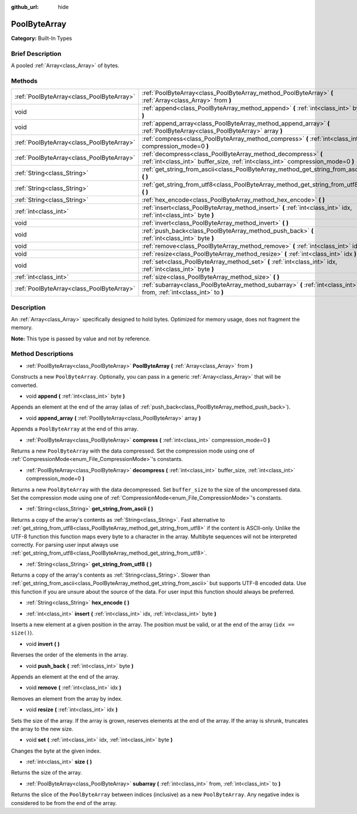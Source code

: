 :github_url: hide

.. Generated automatically by doc/tools/makerst.py in Godot's source tree.
.. DO NOT EDIT THIS FILE, but the PoolByteArray.xml source instead.
.. The source is found in doc/classes or modules/<name>/doc_classes.

.. _class_PoolByteArray:

PoolByteArray
=============

**Category:** Built-In Types

Brief Description
-----------------

A pooled :ref:`Array<class_Array>` of bytes.

Methods
-------

+-------------------------------------------+--------------------------------------------------------------------------------------------------------------------------------------------------+
| :ref:`PoolByteArray<class_PoolByteArray>` | :ref:`PoolByteArray<class_PoolByteArray_method_PoolByteArray>` **(** :ref:`Array<class_Array>` from **)**                                        |
+-------------------------------------------+--------------------------------------------------------------------------------------------------------------------------------------------------+
| void                                      | :ref:`append<class_PoolByteArray_method_append>` **(** :ref:`int<class_int>` byte **)**                                                          |
+-------------------------------------------+--------------------------------------------------------------------------------------------------------------------------------------------------+
| void                                      | :ref:`append_array<class_PoolByteArray_method_append_array>` **(** :ref:`PoolByteArray<class_PoolByteArray>` array **)**                         |
+-------------------------------------------+--------------------------------------------------------------------------------------------------------------------------------------------------+
| :ref:`PoolByteArray<class_PoolByteArray>` | :ref:`compress<class_PoolByteArray_method_compress>` **(** :ref:`int<class_int>` compression_mode=0 **)**                                        |
+-------------------------------------------+--------------------------------------------------------------------------------------------------------------------------------------------------+
| :ref:`PoolByteArray<class_PoolByteArray>` | :ref:`decompress<class_PoolByteArray_method_decompress>` **(** :ref:`int<class_int>` buffer_size, :ref:`int<class_int>` compression_mode=0 **)** |
+-------------------------------------------+--------------------------------------------------------------------------------------------------------------------------------------------------+
| :ref:`String<class_String>`               | :ref:`get_string_from_ascii<class_PoolByteArray_method_get_string_from_ascii>` **(** **)**                                                       |
+-------------------------------------------+--------------------------------------------------------------------------------------------------------------------------------------------------+
| :ref:`String<class_String>`               | :ref:`get_string_from_utf8<class_PoolByteArray_method_get_string_from_utf8>` **(** **)**                                                         |
+-------------------------------------------+--------------------------------------------------------------------------------------------------------------------------------------------------+
| :ref:`String<class_String>`               | :ref:`hex_encode<class_PoolByteArray_method_hex_encode>` **(** **)**                                                                             |
+-------------------------------------------+--------------------------------------------------------------------------------------------------------------------------------------------------+
| :ref:`int<class_int>`                     | :ref:`insert<class_PoolByteArray_method_insert>` **(** :ref:`int<class_int>` idx, :ref:`int<class_int>` byte **)**                               |
+-------------------------------------------+--------------------------------------------------------------------------------------------------------------------------------------------------+
| void                                      | :ref:`invert<class_PoolByteArray_method_invert>` **(** **)**                                                                                     |
+-------------------------------------------+--------------------------------------------------------------------------------------------------------------------------------------------------+
| void                                      | :ref:`push_back<class_PoolByteArray_method_push_back>` **(** :ref:`int<class_int>` byte **)**                                                    |
+-------------------------------------------+--------------------------------------------------------------------------------------------------------------------------------------------------+
| void                                      | :ref:`remove<class_PoolByteArray_method_remove>` **(** :ref:`int<class_int>` idx **)**                                                           |
+-------------------------------------------+--------------------------------------------------------------------------------------------------------------------------------------------------+
| void                                      | :ref:`resize<class_PoolByteArray_method_resize>` **(** :ref:`int<class_int>` idx **)**                                                           |
+-------------------------------------------+--------------------------------------------------------------------------------------------------------------------------------------------------+
| void                                      | :ref:`set<class_PoolByteArray_method_set>` **(** :ref:`int<class_int>` idx, :ref:`int<class_int>` byte **)**                                     |
+-------------------------------------------+--------------------------------------------------------------------------------------------------------------------------------------------------+
| :ref:`int<class_int>`                     | :ref:`size<class_PoolByteArray_method_size>` **(** **)**                                                                                         |
+-------------------------------------------+--------------------------------------------------------------------------------------------------------------------------------------------------+
| :ref:`PoolByteArray<class_PoolByteArray>` | :ref:`subarray<class_PoolByteArray_method_subarray>` **(** :ref:`int<class_int>` from, :ref:`int<class_int>` to **)**                            |
+-------------------------------------------+--------------------------------------------------------------------------------------------------------------------------------------------------+

Description
-----------

An :ref:`Array<class_Array>` specifically designed to hold bytes. Optimized for memory usage, does not fragment the memory.

**Note:** This type is passed by value and not by reference.

Method Descriptions
-------------------

.. _class_PoolByteArray_method_PoolByteArray:

- :ref:`PoolByteArray<class_PoolByteArray>` **PoolByteArray** **(** :ref:`Array<class_Array>` from **)**

Constructs a new ``PoolByteArray``. Optionally, you can pass in a generic :ref:`Array<class_Array>` that will be converted.

.. _class_PoolByteArray_method_append:

- void **append** **(** :ref:`int<class_int>` byte **)**

Appends an element at the end of the array (alias of :ref:`push_back<class_PoolByteArray_method_push_back>`).

.. _class_PoolByteArray_method_append_array:

- void **append_array** **(** :ref:`PoolByteArray<class_PoolByteArray>` array **)**

Appends a ``PoolByteArray`` at the end of this array.

.. _class_PoolByteArray_method_compress:

- :ref:`PoolByteArray<class_PoolByteArray>` **compress** **(** :ref:`int<class_int>` compression_mode=0 **)**

Returns a new ``PoolByteArray`` with the data compressed. Set the compression mode using one of :ref:`CompressionMode<enum_File_CompressionMode>`'s constants.

.. _class_PoolByteArray_method_decompress:

- :ref:`PoolByteArray<class_PoolByteArray>` **decompress** **(** :ref:`int<class_int>` buffer_size, :ref:`int<class_int>` compression_mode=0 **)**

Returns a new ``PoolByteArray`` with the data decompressed. Set ``buffer_size`` to the size of the uncompressed data. Set the compression mode using one of :ref:`CompressionMode<enum_File_CompressionMode>`'s constants.

.. _class_PoolByteArray_method_get_string_from_ascii:

- :ref:`String<class_String>` **get_string_from_ascii** **(** **)**

Returns a copy of the array's contents as :ref:`String<class_String>`. Fast alternative to :ref:`get_string_from_utf8<class_PoolByteArray_method_get_string_from_utf8>` if the content is ASCII-only. Unlike the UTF-8 function this function maps every byte to a character in the array. Multibyte sequences will not be interpreted correctly. For parsing user input always use :ref:`get_string_from_utf8<class_PoolByteArray_method_get_string_from_utf8>`.

.. _class_PoolByteArray_method_get_string_from_utf8:

- :ref:`String<class_String>` **get_string_from_utf8** **(** **)**

Returns a copy of the array's contents as :ref:`String<class_String>`. Slower than :ref:`get_string_from_ascii<class_PoolByteArray_method_get_string_from_ascii>` but supports UTF-8 encoded data. Use this function if you are unsure about the source of the data. For user input this function should always be preferred.

.. _class_PoolByteArray_method_hex_encode:

- :ref:`String<class_String>` **hex_encode** **(** **)**

.. _class_PoolByteArray_method_insert:

- :ref:`int<class_int>` **insert** **(** :ref:`int<class_int>` idx, :ref:`int<class_int>` byte **)**

Inserts a new element at a given position in the array. The position must be valid, or at the end of the array (``idx == size()``).

.. _class_PoolByteArray_method_invert:

- void **invert** **(** **)**

Reverses the order of the elements in the array.

.. _class_PoolByteArray_method_push_back:

- void **push_back** **(** :ref:`int<class_int>` byte **)**

Appends an element at the end of the array.

.. _class_PoolByteArray_method_remove:

- void **remove** **(** :ref:`int<class_int>` idx **)**

Removes an element from the array by index.

.. _class_PoolByteArray_method_resize:

- void **resize** **(** :ref:`int<class_int>` idx **)**

Sets the size of the array. If the array is grown, reserves elements at the end of the array. If the array is shrunk, truncates the array to the new size.

.. _class_PoolByteArray_method_set:

- void **set** **(** :ref:`int<class_int>` idx, :ref:`int<class_int>` byte **)**

Changes the byte at the given index.

.. _class_PoolByteArray_method_size:

- :ref:`int<class_int>` **size** **(** **)**

Returns the size of the array.

.. _class_PoolByteArray_method_subarray:

- :ref:`PoolByteArray<class_PoolByteArray>` **subarray** **(** :ref:`int<class_int>` from, :ref:`int<class_int>` to **)**

Returns the slice of the ``PoolByteArray`` between indices (inclusive) as a new ``PoolByteArray``. Any negative index is considered to be from the end of the array.

